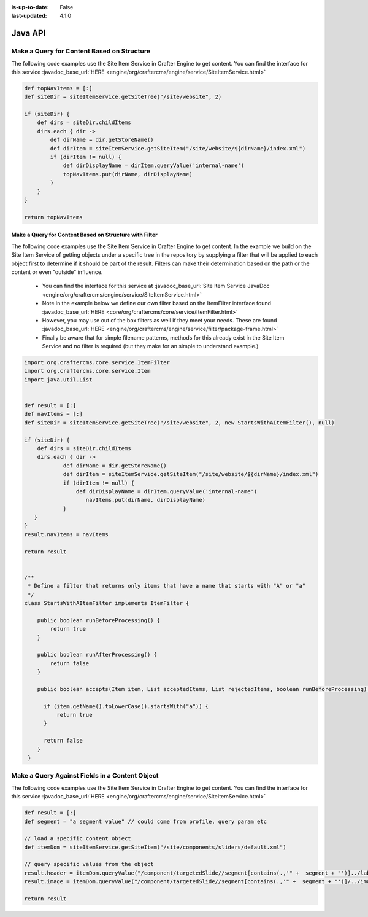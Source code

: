 :is-up-to-date: False
:last-updated: 4.1.0

.. index:: Java API, Groovy API

.. _java-api:

========
Java API
========

.. TODO: Outline
    - Introduce in-process/java API
    - Point to javadoc
    - Elaborate with examples on XPath content queries
    - Elaborate with examples on Structure queries and filtering


^^^^^^^^^^^^^^^^^^^^^^^^^^^^^^^^^^^^^^^^^^^
Make a Query for Content Based on Structure
^^^^^^^^^^^^^^^^^^^^^^^^^^^^^^^^^^^^^^^^^^^

The following code examples use the Site Item Service in Crafter Engine to get content.
You can find the interface for this service :javadoc_base_url:`HERE <engine/org/craftercms/engine/service/SiteItemService.html>`

.. code-block:: groovy

    def topNavItems = [:]
    def siteDir = siteItemService.getSiteTree("/site/website", 2)

    if (siteDir) {
        def dirs = siteDir.childItems
        dirs.each { dir ->
            def dirName = dir.getStoreName()
            def dirItem = siteItemService.getSiteItem("/site/website/${dirName}/index.xml")
            if (dirItem != null) {
                def dirDisplayName = dirItem.queryValue('internal-name')
                topNavItems.put(dirName, dirDisplayName)
            }
        }
    }

    return topNavItems

"""""""""""""""""""""""""""""""""""""""""""""""""""""""
Make a Query for Content Based on Structure with Filter
"""""""""""""""""""""""""""""""""""""""""""""""""""""""

The following code examples use the Site Item Service in Crafter Engine to get content.
In the example we build on the Site Item Service of getting objects under a specific tree in the repository by supplying a filter that will be applied to each object first to determine if it should be part of the result.
Filters can make their determination based on the path or the content or even "outside" influence.

    * You can find the interface for this service at :javadoc_base_url:`Site Item Service JavaDoc <engine/org/craftercms/engine/service/SiteItemService.html>`
    * Note in the example below we define our own filter based on the ItemFilter interface found :javadoc_base_url:`HERE <core/org/craftercms/core/service/ItemFilter.html>`
    * However, you may use out of the box filters as well if they meet your needs. These are found :javadoc_base_url:`HERE <engine/org/craftercms/engine/service/filter/package-frame.html>`
    * Finally be aware that for simple filename patterns, methods for this already exist in the Site Item Service and no filter is required (but they make for an simple to understand example.)

.. code-block:: groovy

    import org.craftercms.core.service.ItemFilter
    import org.craftercms.core.service.Item
    import java.util.List


    def result = [:]
    def navItems = [:]
    def siteDir = siteItemService.getSiteTree("/site/website", 2, new StartsWithAItemFilter(), null)

    if (siteDir) {
        def dirs = siteDir.childItems
        dirs.each { dir ->
                def dirName = dir.getStoreName()
                def dirItem = siteItemService.getSiteItem("/site/website/${dirName}/index.xml")
                if (dirItem != null) {
                    def dirDisplayName = dirItem.queryValue('internal-name')
                       navItems.put(dirName, dirDisplayName)
                }
       }
    }
    result.navItems = navItems

    return result


    /**
     * Define a filter that returns only items that have a name that starts with "A" or "a"
     */
    class StartsWithAItemFilter implements ItemFilter {

        public boolean runBeforeProcessing() {
            return true
        }

        public boolean runAfterProcessing() {
            return false
        }

        public boolean accepts(Item item, List acceptedItems, List rejectedItems, boolean runBeforeProcessing) {

          if (item.getName().toLowerCase().startsWith("a")) {
              return true
          }

          return false
        }
     }

^^^^^^^^^^^^^^^^^^^^^^^^^^^^^^^^^^^^^^^^^^^^^^^
Make a Query Against Fields in a Content Object
^^^^^^^^^^^^^^^^^^^^^^^^^^^^^^^^^^^^^^^^^^^^^^^

The following code examples use the Site Item Service in Crafter Engine to get content.
You can find the interface for this service :javadoc_base_url:`HERE <engine/org/craftercms/engine/service/SiteItemService.html>`

.. code-block:: groovy

    def result = [:]
    def segment = "a segment value" // could come from profile, query param etc

    // load a specific content object
    def itemDom = siteItemService.getSiteItem("/site/components/sliders/default.xml")

    // query specific values from the object
    result.header = itemDom.queryValue("/component/targetedSlide//segment[contains(.,'" +  segment + "')]../label")
    result.image = itemDom.queryValue("/component/targetedSlide//segment[contains(.,'" +  segment + "')]/../image")

    return result

.. --------------------------------------------------------------------------------------------------
